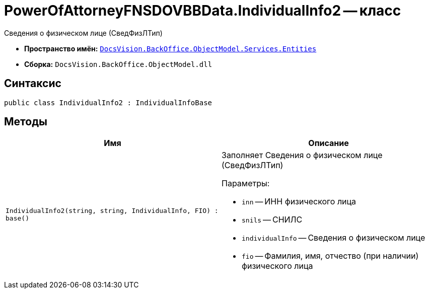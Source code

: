 = PowerOfAttorneyFNSDOVBBData.IndividualInfo2 -- класс

Сведения о физическом лице (СведФизЛТип)

* *Пространство имён:* `xref:Entities/Entities_NS.adoc[DocsVision.BackOffice.ObjectModel.Services.Entities]`
* *Сборка:* `DocsVision.BackOffice.ObjectModel.dll`

== Синтаксис

[source,csharp]
----
public class IndividualInfo2 : IndividualInfoBase
----

== Методы

[cols=",",options="header"]
|===
|Имя |Описание

|`IndividualInfo2(string, string, IndividualInfo, FIO)
: base()`
a|Заполняет Сведения о физическом лице (СведФизЛТип)

.Параметры:
* `inn` -- ИНН физического лица
* `snils` -- СНИЛС
* `individualInfo` -- Сведения о физическом лице
* `fio` -- Фамилия, имя, отчество (при наличии) физического лица

|===
